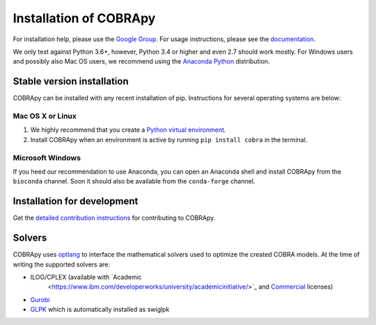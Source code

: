 =======================
Installation of COBRApy
=======================

For installation help, please use the `Google Group
<http://groups.google.com/group/cobra-pie>`_. For usage instructions, please see
the `documentation <https://cobrapy.readthedocs.org/en/latest/>`_.

We only test against Python 3.6+, however, Python 3.4 or higher and even 2.7
should work mostly. For Windows users and possibly also Mac OS users, we
recommend using the `Anaconda Python <https://www.anaconda.com/>`_ distribution.

Stable version installation
===========================

COBRApy can be installed with any recent installation of pip.  Instructions for
several operating systems are below:

Mac OS X or Linux
-----------------

1. We highly recommend that you create a `Python virtual environment
   <https://realpython.com/python-virtual-environments-a-primer>`_.
2. Install COBRApy when an environment is active by running ``pip install
   cobra`` in the terminal.

Microsoft Windows
-----------------

If you heed our recommendation to use Anaconda, you can open an Anaconda shell
and install COBRApy from the ``bioconda`` channel. Soon it should also be
available from the ``conda-forge`` channel.

.. code-block:: console
    conda install -c bioconda cobra

Installation for development
============================

Get the `detailed contribution instructions <CONTRIBUTING.rst>`_ for
contributing to COBRApy.

Solvers
=======

COBRApy uses `optlang <http://optlang.readthedocs.io>`_ to interface the
mathematical solvers used to optimize the created COBRA models.  At the time of
writing the supported solvers are:

-  ILOG/CPLEX (available with `Academic
    <https://www.ibm.com/developerworks/university/academicinitiative/>`_ and
    `Commercial
    <http://www.ibm.com/software/integration/optimization/cplex-optimizer/>`_
    licenses)
-  `Gurobi <http://gurobi.com>`_
-  `GLPK <http://www.gnu.org/software/glpk/>`_ which is automatically installed as swiglpk
